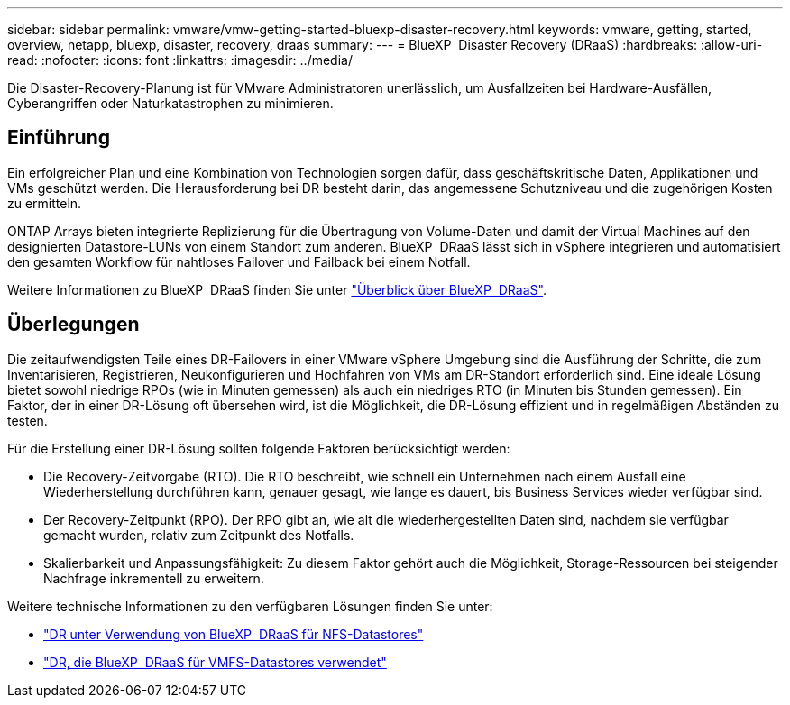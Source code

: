 ---
sidebar: sidebar 
permalink: vmware/vmw-getting-started-bluexp-disaster-recovery.html 
keywords: vmware, getting, started, overview, netapp, bluexp, disaster, recovery, draas 
summary:  
---
= BlueXP  Disaster Recovery (DRaaS)
:hardbreaks:
:allow-uri-read: 
:nofooter: 
:icons: font
:linkattrs: 
:imagesdir: ../media/


[role="lead"]
Die Disaster-Recovery-Planung ist für VMware Administratoren unerlässlich, um Ausfallzeiten bei Hardware-Ausfällen, Cyberangriffen oder Naturkatastrophen zu minimieren.



== Einführung

Ein erfolgreicher Plan und eine Kombination von Technologien sorgen dafür, dass geschäftskritische Daten, Applikationen und VMs geschützt werden. Die Herausforderung bei DR besteht darin, das angemessene Schutzniveau und die zugehörigen Kosten zu ermitteln.

ONTAP Arrays bieten integrierte Replizierung für die Übertragung von Volume-Daten und damit der Virtual Machines auf den designierten Datastore-LUNs von einem Standort zum anderen. BlueXP  DRaaS lässt sich in vSphere integrieren und automatisiert den gesamten Workflow für nahtloses Failover und Failback bei einem Notfall.

Weitere Informationen zu BlueXP  DRaaS finden Sie unter link:https://docs.netapp.com/us-en/netapp-solutions/ehc/dr-draas-overview.html["Überblick über BlueXP  DRaaS"].



== Überlegungen

Die zeitaufwendigsten Teile eines DR-Failovers in einer VMware vSphere Umgebung sind die Ausführung der Schritte, die zum Inventarisieren, Registrieren, Neukonfigurieren und Hochfahren von VMs am DR-Standort erforderlich sind. Eine ideale Lösung bietet sowohl niedrige RPOs (wie in Minuten gemessen) als auch ein niedriges RTO (in Minuten bis Stunden gemessen). Ein Faktor, der in einer DR-Lösung oft übersehen wird, ist die Möglichkeit, die DR-Lösung effizient und in regelmäßigen Abständen zu testen.

Für die Erstellung einer DR-Lösung sollten folgende Faktoren berücksichtigt werden:

* Die Recovery-Zeitvorgabe (RTO). Die RTO beschreibt, wie schnell ein Unternehmen nach einem Ausfall eine Wiederherstellung durchführen kann, genauer gesagt, wie lange es dauert, bis Business Services wieder verfügbar sind.
* Der Recovery-Zeitpunkt (RPO). Der RPO gibt an, wie alt die wiederhergestellten Daten sind, nachdem sie verfügbar gemacht wurden, relativ zum Zeitpunkt des Notfalls.
* Skalierbarkeit und Anpassungsfähigkeit: Zu diesem Faktor gehört auch die Möglichkeit, Storage-Ressourcen bei steigender Nachfrage inkrementell zu erweitern.


Weitere technische Informationen zu den verfügbaren Lösungen finden Sie unter:

* link:https://docs.netapp.com/us-en/netapp-solutions/ehc/dr-draas-nfs.html["DR unter Verwendung von BlueXP  DRaaS für NFS-Datastores"]
* link:https://docs.netapp.com/us-en/netapp-solutions/ehc/dr-draas-vmfs.html["DR, die BlueXP  DRaaS für VMFS-Datastores verwendet"]

